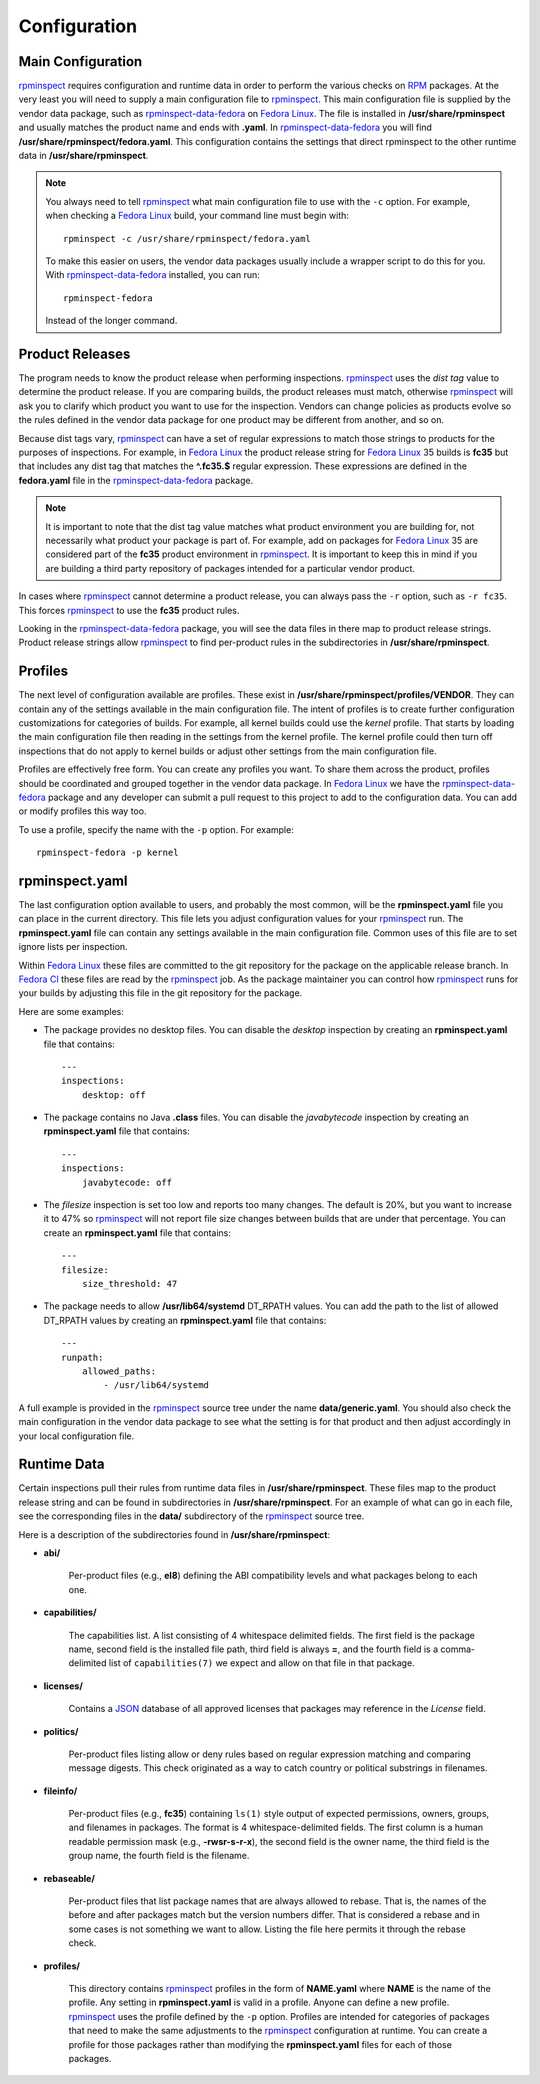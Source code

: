 Configuration
=============


Main Configuration
------------------

rpminspect_ requires configuration and runtime data in order to
perform the various checks on RPM_ packages.  At the very least you
will need to supply a main configuration file to rpminspect_.  This
main configuration file is supplied by the vendor data package, such
as rpminspect-data-fedora_ on `Fedora Linux <https://getfedora.org>`_.
The file is installed in **/usr/share/rpminspect** and usually matches
the product name and ends with **.yaml**.  In rpminspect-data-fedora_
you will find **/usr/share/rpminspect/fedora.yaml**.  This
configuration contains the settings that direct rpminspect to the
other runtime data in **/usr/share/rpminspect**.

.. note::
   You always need to tell rpminspect_ what main configuration file to
   use with the ``-c`` option.  For example, when checking a `Fedora
   Linux <https://getfedora.org>`_ build, your command line must begin
   with::

       rpminspect -c /usr/share/rpminspect/fedora.yaml

   To make this easier on users, the vendor data packages usually
   include a wrapper script to do this for you.  With
   rpminspect-data-fedora_ installed, you can run::

       rpminspect-fedora

   Instead of the longer command.


Product Releases
----------------

The program needs to know the product release when performing
inspections.  rpminspect_ uses the *dist tag* value to determine the
product release. If you are comparing builds, the product releases
must match, otherwise rpminspect_ will ask you to clarify which
product you want to use for the inspection. Vendors can change
policies as products evolve so the rules defined in the vendor data
package for one product may be different from another, and so on.

Because dist tags vary, rpminspect_ can have a set of regular
expressions to match those strings to products for the purposes of
inspections. For example, in `Fedora Linux <https://getfedora.org>`_
the product release string for `Fedora Linux <https://getfedora.org>`_
35 builds is **fc35** but that includes any dist tag that matches the
**^\.fc35.$** regular expression. These expressions are defined in the
**fedora.yaml** file in the rpminspect-data-fedora_ package.

.. note::
   It is important to note that the dist tag value matches what
   product environment you are building for, not necessarily what
   product your package is part of. For example, add on packages for
   `Fedora Linux <https://getfedora.org>`_ 35 are considered part of
   the **fc35** product environment in rpminspect_. It is important to
   keep this in mind if you are building a third party repository of
   packages intended for a particular vendor product.

In cases where rpminspect_ cannot determine a product release, you can
always pass the ``-r`` option, such as ``-r fc35``. This forces
rpminspect_ to use the **fc35** product rules.

Looking in the rpminspect-data-fedora_ package, you will see the data
files in there map to product release strings. Product release strings
allow rpminspect_ to find per-product rules in the subdirectories in
**/usr/share/rpminspect**.



Profiles
--------

The next level of configuration available are profiles.  These exist
in **/usr/share/rpminspect/profiles/VENDOR**.  They can contain any of
the settings available in the main configuration file.  The intent of
profiles is to create further configuration customizations for
categories of builds.  For example, all kernel builds could use the
*kernel* profile.  That starts by loading the main configuration file
then reading in the settings from the kernel profile.  The kernel
profile could then turn off inspections that do not apply to kernel
builds or adjust other settings from the main configuration file.

Profiles are effectively free form.  You can create any profiles you
want.  To share them across the product, profiles should be
coordinated and grouped together in the vendor data package.  In
`Fedora Linux <https://getfedora.org>`_ we have the
rpminspect-data-fedora_ package and any developer can submit a pull
request to this project to add to the configuration data.  You can add
or modify profiles this way too.

To use a profile, specify the name with the ``-p`` option.  For
example::

    rpminspect-fedora -p kernel


rpminspect.yaml
---------------

The last configuration option available to users, and probably the
most common, will be the **rpminspect.yaml** file you can place in the
current directory.  This file lets you adjust configuration values for
your rpminspect_ run.  The **rpminspect.yaml** file can contain any
settings available in the main configuration file.  Common uses of
this file are to set ignore lists per inspection.

Within `Fedora Linux <https://getfedora.org>`_ these files are
committed to the git repository for the package on the applicable
release branch.  In `Fedora CI
<https://docs.fedoraproject.org/en-US/ci/>`_ these files are read by
the rpminspect_ job.  As the package maintainer you can control how
rpminspect_ runs for your builds by adjusting this file in the git
repository for the package.

Here are some examples:

- The package provides no desktop files. You can disable the *desktop*
  inspection by creating an **rpminspect.yaml** file that contains::

      ---
      inspections:
          desktop: off

- The package contains no Java **.class** files. You can disable the
  *javabytecode* inspection by creating an **rpminspect.yaml** file that
  contains::

      ---
      inspections:
          javabytecode: off

- The *filesize* inspection is set too low and reports too many
  changes. The default is 20%, but you want to increase it to 47% so
  rpminspect_ will not report file size changes between builds that are
  under that percentage. You can create an **rpminspect.yaml** file that
  contains::

      ---
      filesize:
          size_threshold: 47

- The package needs to allow **/usr/lib64/systemd** DT_RPATH values. You can
  add the path to the list of allowed DT_RPATH values by creating an
  **rpminspect.yaml** file that contains::

      ---
      runpath:
          allowed_paths:
              - /usr/lib64/systemd

A full example is provided in the rpminspect_ source tree under the
name **data/generic.yaml**. You should also check the main
configuration in the vendor data package to see what the setting is
for that product and then adjust accordingly in your local
configuration file.


Runtime Data
------------

Certain inspections pull their rules from runtime data files in
**/usr/share/rpminspect**.  These files map to the product release
string and can be found in subdirectories in
**/usr/share/rpminspect**.  For an example of what can go in each
file, see the corresponding files in the **data/** subdirectory of the
rpminspect_ source tree.

Here is a description of the subdirectories found in
**/usr/share/rpminspect**:

- **abi/**

    Per-product files (e.g., **el8**) defining the ABI compatibility
    levels and what packages belong to each one.

- **capabilities/**

    The capabilities list. A list consisting of 4 whitespace delimited
    fields. The first field is the package name, second field is the
    installed file path, third field is always **=**, and the fourth
    field is a comma-delimited list of ``capabilities(7)`` we expect
    and allow on that file in that package.

- **licenses/**

    Contains a JSON_ database of all approved licenses that packages
    may reference in the *License* field.

- **politics/**

    Per-product files listing allow or deny rules based on regular
    expression matching and comparing message digests.  This check
    originated as a way to catch country or political substrings in
    filenames.

- **fileinfo/**

    Per-product files (e.g., **fc35**) containing ``ls(1)`` style
    output of expected permissions, owners, groups, and filenames in
    packages.  The format is 4 whitespace-delimited fields. The first
    column is a human readable permission mask (e.g.,
    **-rwsr-s-r-x**), the second field is the owner name, the third
    field is the group name, the fourth field is the filename.

- **rebaseable/**

    Per-product files that list package names that are always allowed
    to rebase. That is, the names of the before and after packages
    match but the version numbers differ. That is considered a rebase
    and in some cases is not something we want to allow. Listing the
    file here permits it through the rebase check.

- **profiles/**

    This directory contains rpminspect_ profiles in the form of
    **NAME.yaml** where **NAME** is the name of the profile.  Any
    setting in **rpminspect.yaml** is valid in a profile.  Anyone can
    define a new profile. rpminspect_ uses the profile defined by the
    ``-p`` option. Profiles are intended for categories of packages
    that need to make the same adjustments to the rpminspect_
    configuration at runtime.  You can create a profile for those
    packages rather than modifying the **rpminspect.yaml** files for
    each of those packages.

.. _rpminspect: https://github.com/rpminspect/rpminspect

.. _rpminspect-data-fedora: https://github.com/rpminspect/rpminspect-data-fedora

.. _RPM: https://rpm-packaging-guide.github.io/

.. _JSON: https://www.json.org
